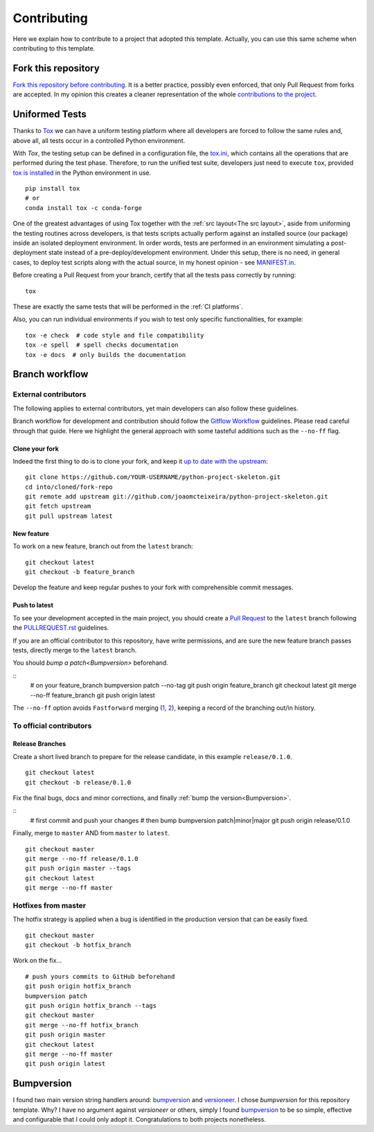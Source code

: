 Contributing
============

Here we explain how to contribute to a project that adopted this template. Actually, you can use this same scheme when contributing to this template.

Fork this repository
--------------------

`Fork this repository before contributing`_. It is a better practice, possibly even enforced, that only Pull Request from forks are accepted. In my opinion this creates a cleaner representation of the whole `contributions to the project`_.

Uniformed Tests
---------------

Thanks to `Tox`_ we can have a uniform testing platform where all developers are forced to follow the same rules and, above all, all tests occur in a controlled Python environment.

With *Tox*, the testing setup can be defined in a configuration file, the `tox.ini`_, which contains all the operations that are performed during the test phase. Therefore, to run the unified test suite, developers just need to execute ``tox``, provided `tox is installed`_ in the Python environment in use.

::

    pip install tox
    # or
    conda install tox -c conda-forge

.. TODO::

    Review and consider integrating using tox to setup development envs -> https://tox.readthedocs.io/en/latest/example/devenv.html


One of the greatest advantages of using Tox together with the :ref:`src layout<The src layout>`, aside from uniforming the testing routines across developers, is that tests scripts actually perform against an installed source (our package) inside an isolated deployment environment. In order words, tests are performed in an environment simulating a post-deployment state instead of a pre-deploy/development environment. Under this setup, there is no need, in general cases, to deploy test scripts along with the actual source, in my honest opinion - see `MANIFEST.in`_.

.. TODO::

    Discuss the need to deploy test scripts.


Before creating a Pull Request from your branch, certify that all the tests pass correctly by running:

::
    
    tox

These are exactly the same tests that will be performed in the :ref:`CI platforms`.

Also, you can run individual environments if you wish to test only specific functionalities, for example:

::
    
    tox -e check  # code style and file compatibility
    tox -e spell  # spell checks documentation
    tox -e docs  # only builds the documentation

Branch workflow
---------------

External contributors
~~~~~~~~~~~~~~~~~~~~~

The following applies to external contributors, yet main developers can also follow these guidelines.

Branch workflow for development and contribution should follow the `Gitflow Workflow`_ guidelines. Please read careful through that guide. Here we highlight the general approach with some tasteful additions such as the ``--no-ff`` flag.

Clone your fork
```````````````

Indeed the first thing to do is to clone your fork, and keep it `up to date with the upstream`_:

::

    git clone https://github.com/YOUR-USERNAME/python-project-skeleton.git
    cd into/cloned/fork-repo
    git remote add upstream git://github.com/joaomcteixeira/python-project-skeleton.git
    git fetch upstream
    git pull upstream latest

New feature
```````````

To work on a new feature, branch out from the ``latest`` branch:

::
    
    git checkout latest
    git checkout -b feature_branch

Develop the feature and keep regular pushes to your fork with comprehensible commit messages.

Push to latest
``````````````

To see your development accepted in the main project, you should create a `Pull Request`_ to the ``latest`` branch following the `PULLREQUEST.rst`_ guidelines.

If you are an official contributor to this repository, have write permissions, and are sure the new feature branch passes tests, directly merge to the ``latest`` branch.

You should `bump a patch<Bumpversion>` beforehand.

::
    # on your feature_branch
    bumpversion patch --no-tag
    git push origin feature_branch
    git checkout latest
    git merge --no-ff feature_branch
    git push origin latest

The ``--no-ff`` option avoids ``Fastforward`` merging (`1`_, `2`_), keeping a record of the branching out/in history.

To official contributors
~~~~~~~~~~~~~~~~~~~~~~~~

Release Branches
````````````````

Create a short lived branch to prepare for the release candidate, in this example ``release/0.1.0``.

::
    
    git checkout latest
    git checkout -b release/0.1.0

Fix the final bugs, docs and minor corrections, and finally :ref:`bump the version<Bumpversion>`.

::
    # first commit and push your changes
    # then bump
    bumpversion patch|minor|major
    git push origin release/0.1.0

Finally, merge to ``master`` AND from ``master`` to ``latest``.

::
    
    git checkout master
    git merge --no-ff release/0.1.0
    git push origin master --tags
    git checkout latest
    git merge --no-ff master

Hotfixes from master
~~~~~~~~~~~~~~~~~~~~

The hotfix strategy is applied when a bug is identified in the production version that can be easily fixed.

::
    
    git checkout master
    git checkout -b hotfix_branch

Work on the fix...

::

    # push yours commits to GitHub beforehand
    git push origin hotfix_branch  
    bumpversion patch
    git push origin hotfix_branch --tags
    git checkout master
    git merge --no-ff hotfix_branch
    git push origin master
    git checkout latest
    git merge --no-ff master 
    git push origin latest


Bumpversion
-----------

I found two main version string handlers around: `bumpversion`_ and `versioneer`_.
I chose *bumpversion* for this repository template. Why? I have no argument against *versioneer* or others, simply I found `bumpversion`_ to be so simple, effective and configurable that I could only adopt it. Congratulations to both projects nonetheless.


.. _tox.ini: https://github.com/joaomcteixeira/python-project-skeleton/blob/latest/tox.ini
.. _Tox: https://tox.readthedocs.io/en/latest/
.. _tox is installed: https://tox.readthedocs.io/en/latest/install.html
.. _MANIFEST.in: https://github.com/joaomcteixeira/python-project-skeleton/blob/latest/MANIFEST.in
.. _Fork this repository before contributing: https://github.com/joaomcteixeira/python-project-skeleton/network/members
.. _up to date with the upstream: https://gist.github.com/CristinaSolana/1885435
.. _contributions to the project: https://github.com/joaomcteixeira/python-project-skeleton/network
.. _Gitflow Workflow: https://www.atlassian.com/git/tutorials/comparing-workflows/gitflow-workflow
.. _Pull Request: https://github.com/joaomcteixeira/python-project-skeleton/pulls
.. _PULLREQUEST.rst: https://github.com/joaomcteixeira/python-project-skeleton/blob/latest/docs/PULLREQUEST.rst
.. _1: https://git-scm.com/docs/git-merge#Documentation/git-merge.txt---no-ff
.. _2: https://stackoverflow.com/questions/9069061/what-is-the-difference-between-git-merge-and-git-merge-no-ff
.. _bumpversion: https://pypi.org/project/bumpversion/
.. _versioneer: https://github.com/warner/python-versioneer
